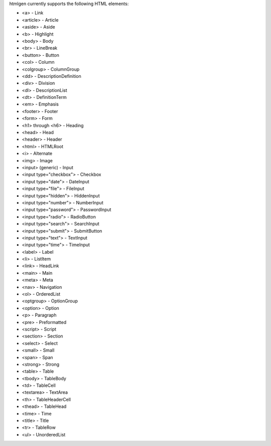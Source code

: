 htmlgen currently supports the following HTML elements:

* <a> - Link
* <article> - Article
* <aside> - Aside
* <b> - Highlight
* <body> - Body
* <br> - LineBreak
* <button> - Button
* <col> - Column
* <colgroup> - ColumnGroup
* <dd> - DescriptionDefinition
* <div> - Division
* <dl> - DescriptionList
* <dt> - DefinitionTerm
* <em> - Emphasis
* <footer> - Footer
* <form> - Form
* <h1> through <h6> - Heading
* <head> - Head
* <header> - Header
* <html> - HTMLRoot
* <i> - Alternate
* <img> - Image
* <input> (generic) - Input
* <input type="checkbox"> - Checkbox
* <input type="date"> - DateInput
* <input type="file"> - FileInput
* <input type="hidden"> - HiddenInput
* <input type="number"> - NumberInput
* <input type="password"> - PasswordInput
* <input type="radio"> - RadioButton
* <input type="search"> - SearchInput
* <input type="submit"> - SubmitButton
* <input type="text"> - TextInput
* <input type="time"> - TimeInput
* <label> - Label
* <li> - ListItem
* <link> - HeadLink
* <main> - Main
* <meta> - Meta
* <nav> - Navigation
* <ol> - OrderedList
* <optgroup> - OptionGroup
* <option> - Option
* <p> - Paragraph
* <pre> - Preformatted
* <script> - Script
* <section> - Section
* <select> - Select
* <small> - Small
* <span> - Span
* <strong> - Strong
* <table> - Table
* <tbody> - TableBody
* <td> - TableCell
* <textarea> - TextArea
* <th> - TableHeaderCell
* <thead> - TableHead
* <time> - Time
* <title> - Title
* <tr> - TableRow
* <ul> - UnorderedList
